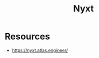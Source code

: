 :PROPERTIES:
:ID:       0bf35033-0bd9-4fec-b619-6c3dbe814635
:END:
#+title: Nyxt
#+filetags: :tool:cs:lisp:

* Resources
 - https://nyxt.atlas.engineer/
